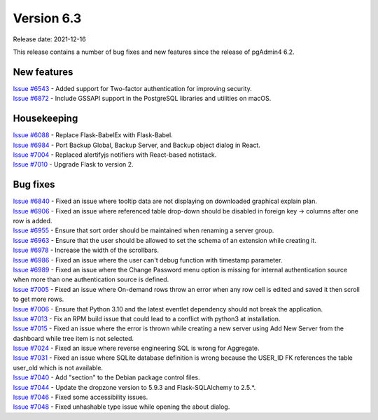 ************
Version 6.3
************

Release date: 2021-12-16

This release contains a number of bug fixes and new features since the release of pgAdmin4 6.2.

New features
************

| `Issue #6543 <https://redmine.postgresql.org/issues/6543>`_ -  Added support for Two-factor authentication for improving security.
| `Issue #6872 <https://redmine.postgresql.org/issues/6872>`_ -  Include GSSAPI support in the PostgreSQL libraries and utilities on macOS.

Housekeeping
************

| `Issue #6088 <https://redmine.postgresql.org/issues/6088>`_ -  Replace Flask-BabelEx with Flask-Babel.
| `Issue #6984 <https://redmine.postgresql.org/issues/6984>`_ -  Port Backup Global, Backup Server, and Backup object dialog in React.
| `Issue #7004 <https://redmine.postgresql.org/issues/7004>`_ -  Replaced alertifyjs notifiers with React-based notistack.
| `Issue #7010 <https://redmine.postgresql.org/issues/7010>`_ -  Upgrade Flask to version 2.

Bug fixes
*********

| `Issue #6840 <https://redmine.postgresql.org/issues/6840>`_ -  Fixed an issue where tooltip data are not displaying on downloaded graphical explain plan.
| `Issue #6906 <https://redmine.postgresql.org/issues/6906>`_ -  Fixed an issue where referenced table drop-down should be disabled in foreign key -> columns after one row is added.
| `Issue #6955 <https://redmine.postgresql.org/issues/6955>`_ -  Ensure that sort order should be maintained when renaming a server group.
| `Issue #6963 <https://redmine.postgresql.org/issues/6963>`_ -  Ensure that the user should be allowed to set the schema of an extension while creating it.
| `Issue #6978 <https://redmine.postgresql.org/issues/6978>`_ -  Increase the width of the scrollbars.
| `Issue #6986 <https://redmine.postgresql.org/issues/6986>`_ -  Fixed an issue where the user can't debug function with timestamp parameter.
| `Issue #6989 <https://redmine.postgresql.org/issues/6989>`_ -  Fixed an issue where the Change Password menu option is missing for internal authentication source when more than one authentication source is defined.
| `Issue #7005 <https://redmine.postgresql.org/issues/7005>`_ -  Fixed an issue where On-demand rows throw an error when any row cell is edited and saved it then scroll to get more rows.
| `Issue #7006 <https://redmine.postgresql.org/issues/7006>`_ -  Ensure that Python 3.10 and the latest eventlet dependency should not break the application.
| `Issue #7013 <https://redmine.postgresql.org/issues/7013>`_ -  Fix an RPM build issue that could lead to a conflict with python3 at installation.
| `Issue #7015 <https://redmine.postgresql.org/issues/7015>`_ -  Fixed an issue where the error is thrown while creating a new server using Add New Server from the dashboard while tree item is not selected.
| `Issue #7024 <https://redmine.postgresql.org/issues/7024>`_ -  Fixed an issue where reverse engineering SQL is wrong for Aggregate.
| `Issue #7031 <https://redmine.postgresql.org/issues/7031>`_ -  Fixed an issue where SQLite database definition is wrong because the USER_ID FK references the table user_old which is not available.
| `Issue #7040 <https://redmine.postgresql.org/issues/7040>`_ -  Add "section" to the Debian package control files.
| `Issue #7044 <https://redmine.postgresql.org/issues/7044>`_ -  Update the dropzone version to 5.9.3 and Flask-SQLAlchemy to 2.5.*.
| `Issue #7046 <https://redmine.postgresql.org/issues/7046>`_ -  Fixed some accessibility issues.
| `Issue #7048 <https://redmine.postgresql.org/issues/7048>`_ -  Fixed unhashable type issue while opening the about dialog.
